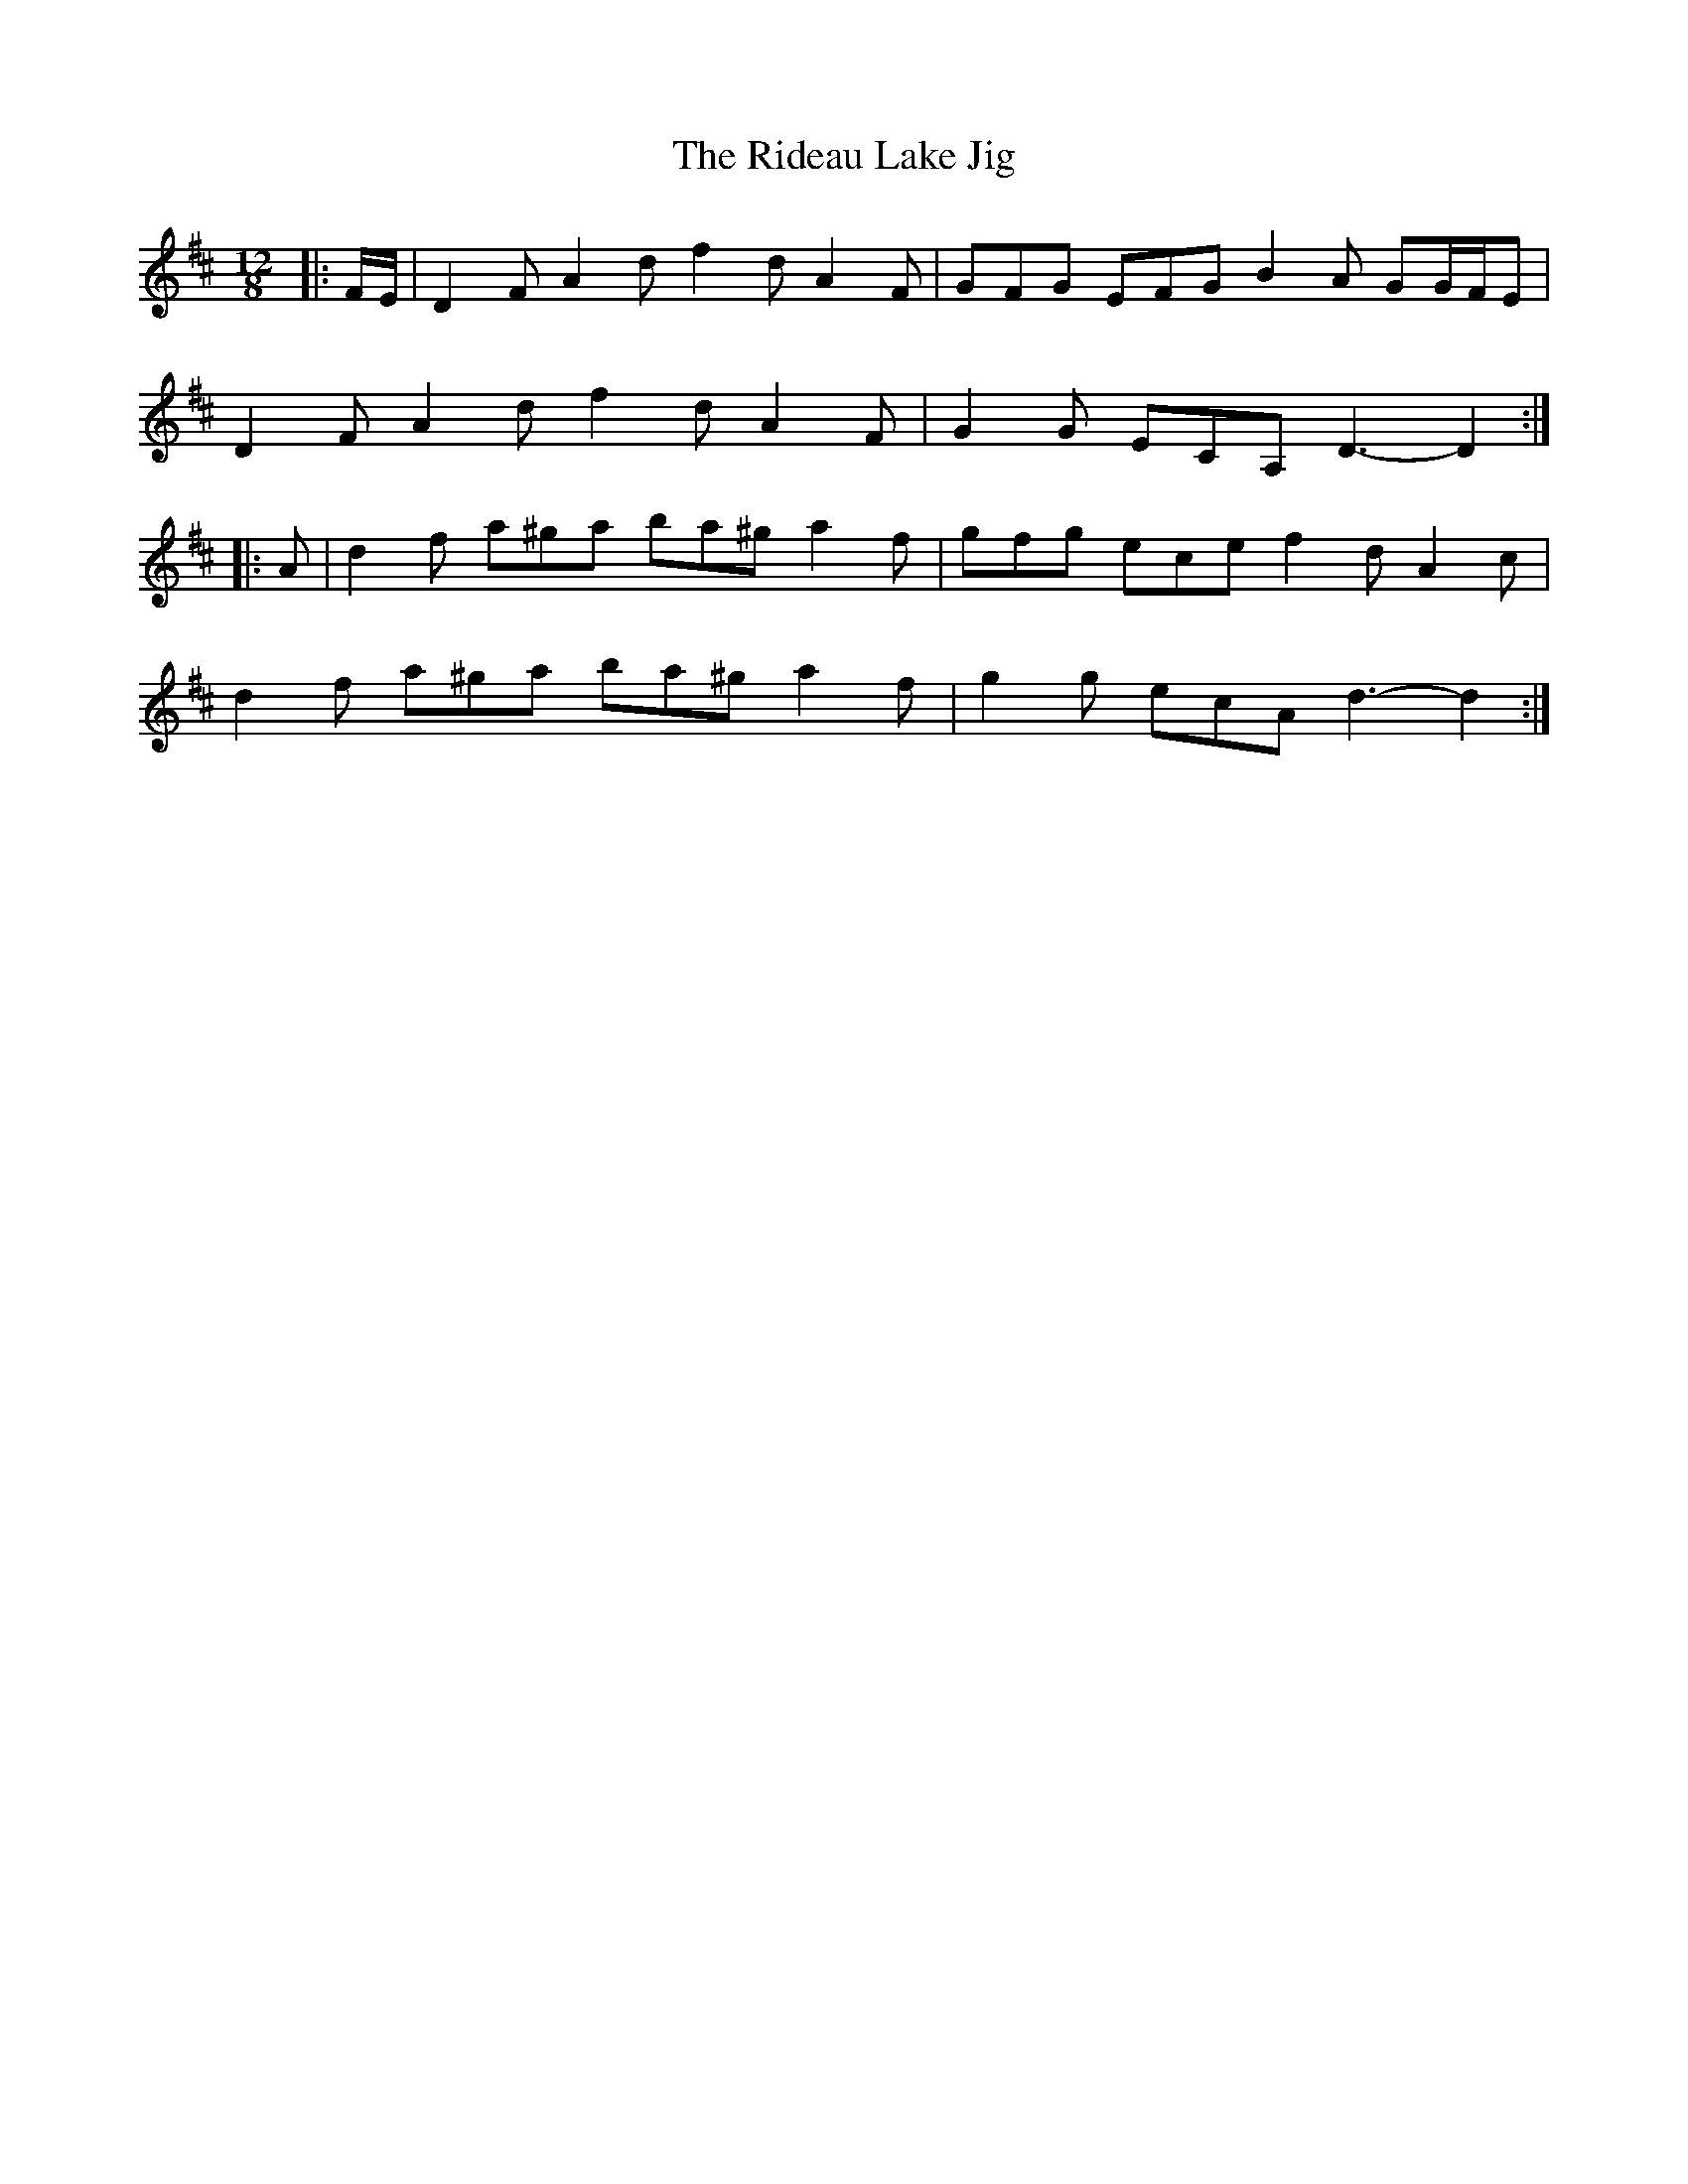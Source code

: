 X: 34455
T: Rideau Lake Jig, The
R: slide
M: 12/8
K: Dmajor
|:F/E/|D2 F A2 d f2 d A2 F|GFG EFG B2 A GG/F/E|
D2 F A2 d f2 d A2 F|G2 G ECA, D3- D2:|
|:A|d2 f a^ga ba^g a2 f|gfg ece f2 d A2 c|
d2 f a^ga ba^g a2 f|g2 g ecA d3- d2:|

